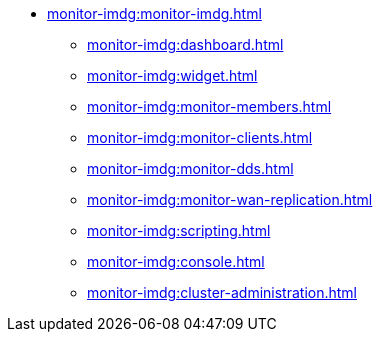 * xref:monitor-imdg:monitor-imdg.adoc[]
** xref:monitor-imdg:dashboard.adoc[]
** xref:monitor-imdg:widget.adoc[]
** xref:monitor-imdg:monitor-members.adoc[]
** xref:monitor-imdg:monitor-clients.adoc[]
** xref:monitor-imdg:monitor-dds.adoc[]
** xref:monitor-imdg:monitor-wan-replication.adoc[]
** xref:monitor-imdg:scripting.adoc[]
** xref:monitor-imdg:console.adoc[]
** xref:monitor-imdg:cluster-administration.adoc[]


